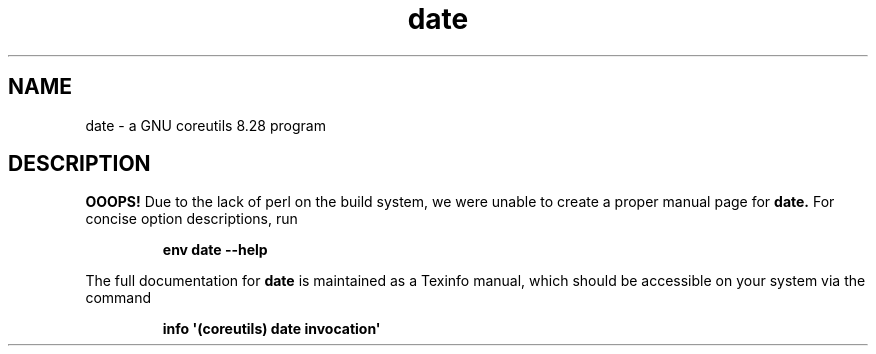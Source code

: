 .TH "date" 1 "GNU coreutils 8.28" "User Commands"
.SH NAME
date \- a GNU coreutils 8.28 program
.SH DESCRIPTION
.B OOOPS!
Due to the lack of perl on the build system, we were
unable to create a proper manual page for
.B date.
For concise option descriptions, run
.IP
.B env date --help
.PP
The full documentation for
.B date
is maintained as a Texinfo manual, which should be accessible
on your system via the command
.IP
.B info \(aq(coreutils) date invocation\(aq
